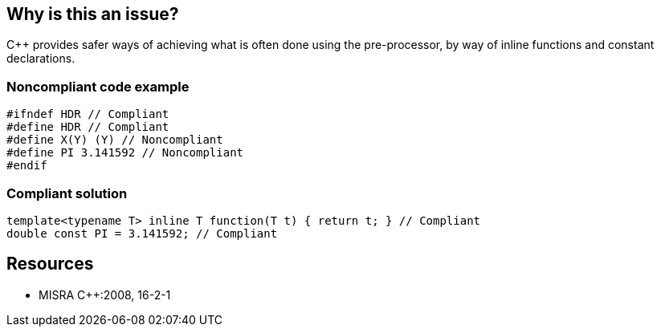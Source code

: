 == Why is this an issue?

{cpp} provides safer ways of achieving what is often done using the pre-processor, by way of inline functions and constant declarations.


=== Noncompliant code example

[source,cpp]
----
#ifndef HDR // Compliant 
#define HDR // Compliant
#define X(Y) (Y) // Noncompliant
#define PI 3.141592 // Noncompliant
#endif
----


=== Compliant solution

[source,cpp]
----
template<typename T> inline T function(T t) { return t; } // Compliant
double const PI = 3.141592; // Compliant
----


== Resources

* MISRA {cpp}:2008, 16-2-1


ifdef::env-github,rspecator-view[]

'''
== Implementation Specification
(visible only on this page)

=== Message

Replace this macro with a {cpp} construct (inline function, constant declaration, ...).


'''
== Comments And Links
(visible only on this page)

=== relates to: S1248

=== relates to: S960

=== relates to: S972

endif::env-github,rspecator-view[]

